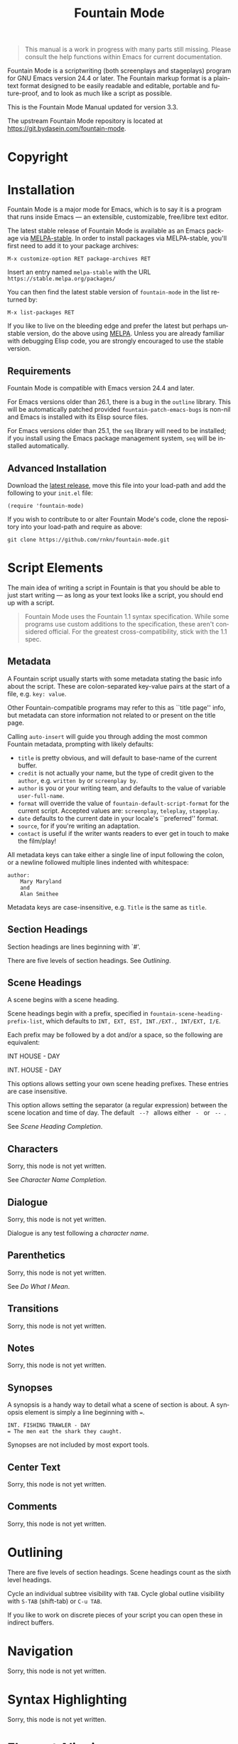 #+TITLE: Fountain Mode
#+LANGUAGE: en
#+MACRO: version 3.3
#+MACRO: repo https://git.bydasein.com/fountain-mode
#+MACRO: tbc Sorry, this node is not yet written.
#+OPTIONS: num:nil toc:nil
#+TEXINFO_DIR_CATEGORY: Emacs
#+TEXINFO_DIR_TITLE: Fountain Mode: (fountain-mode)
#+TEXINFO_DIR_DESC: Write screenplays and stageplays

#+ATTR_TEXINFO: :tag n.b.
#+BEGIN_QUOTE
This manual is a work in progress with many parts still missing. Please consult the help functions within Emacs for current documentation.
#+END_QUOTE

Fountain Mode is a scriptwriting (both screenplays and stageplays) program for GNU Emacs version 24.4 or later. The Fountain markup format is a plain-text format designed to be easily readable and editable, portable and future-proof, and to look as much like a script as possible.

This is the Fountain Mode Manual updated for version {{{version}}}.

The upstream Fountain Mode repository is located at {{{repo}}}.

* Copyright
  :PROPERTIES:
  :COPYING:  t
  :END:

* Installation
  :PROPERTIES:
  :DESCRIPTION: Getting started.
  :END:

Fountain Mode is a major mode for Emacs, which is to say it is a program that runs inside Emacs --- an extensible, customizable, free/libre text editor.

The latest stable release of Fountain Mode is available as an Emacs package via [[https://stable.melpa.org/#/fountain-mode][MELPA-stable]]. In order to install packages via MELPA-stable, you'll first need to add it to your package archives:

: M-x customize-option RET package-archives RET
    
Insert an entry named =melpa-stable= with the URL =https://stable.melpa.org/packages/=

You can then find the latest stable version of ~fountain-mode~ in the list returned by:

: M-x list-packages RET

If you like to live on the bleeding edge and prefer the latest but perhaps unstable version, do the above using [[https://melpa.org/#/fountain-mode][MELPA]]. Unless you are already familiar with debugging Elisp code, you are strongly encouraged to use the stable version.

** Requirements
   :PROPERTIES:
   :DESCRIPTION: Do you have what it takes?
   :END:

Fountain Mode is compatible with Emacs version 24.4 and later.

For Emacs versions older than 26.1, there is a bug in the ~outline~ library. This will be automatically patched provided ~fountain-patch-emacs-bugs~ is non-nil and Emacs is installed with its Elisp source files.

For Emacs versions older than 25.1, the ~seq~ library will need to be installed; if you install using the Emacs package management system, ~seq~ will be installed automatically.

** Advanced Installation
   :PROPERTIES:
   :DESCRIPTION: For the pros.
   :END:

Download the [[https://github.com/rnkn/fountain-mode/releases/latest][latest release]], move this file into your load-path and add the following to your ~init.el~ file:

: (require 'fountain-mode)

If you wish to contribute to or alter Fountain Mode's code, clone the repository into your load-path and require as above:

: git clone https://github.com/rnkn/fountain-mode.git

* Script Elements
  :PROPERTIES:
  :DESCRIPTION: The constituent parts of Fountain.
  :END:

The main idea of writing a script in Fountain is that you should be able to just start writing --- as long as your text looks like a script, you should end up with a script.

#+ATTR_TEXINFO: :tag n.b.
#+BEGIN_QUOTE
Fountain Mode uses the Fountain 1.1 syntax specification. While some programs use custom additions to the specification, these aren't considered official. For the greatest cross-compatibility, stick with the 1.1 spec.
#+END_QUOTE

** Metadata
   :PROPERTIES:
   :DESCRIPTION: Key-value info at the top of your script
   :ORDERED:  t
   :END:

A Fountain script usually starts with some metadata stating the basic info about the script. These are colon-separated key-value pairs at the start of a file, e.g. =key: value=.

Other Fountain-compatible programs may refer to this as ``title page'' info, but metadata can store information not related to or present on the title page.

Calling ~auto-insert~ will guide you through adding the most common Fountain metadata, prompting with likely defaults:

- ~title~ is pretty obvious, and will default to base-name of the current buffer.
- ~credit~ is not actually your name, but the type of credit given to the ~author~, e.g. =written by= or =screenplay by=.
- ~author~ is you or your writing team, and defaults to the value of variable ~user-full-name~.
- ~format~ will override the value of ~fountain-default-script-format~ for the current script. Accepted values are: =screenplay=, =teleplay=, =stageplay=.
- ~date~ defaults to the current date in your locale's ``preferred'' format.
- ~source~, for if you're writing an adaptation.
- ~contact~ is useful if the writer wants readers to ever get in touch to make the film/play!

All metadata keys can take either a single line of input following the colon, or a newline followed multiple lines indented with whitespace:

: author:
:     Mary Maryland
:     and
:     Alan Smithee

Metadata keys are case-insensitive, e.g. ~Title~ is the same as ~title~.

** Section Headings
   :PROPERTIES:
   :DESCRIPTION: Outline your script with # prefix headings
   :END:

Section headings are lines beginning with `#'.

There are five levels of section headings. See [[Outlining]].

** Scene Headings
   :PROPERTIES:
   :DESCRIPTION: Lines beginning with INT, EXT, etc.
   :END:

A scene begins with a scene heading.

Scene headings begin with a prefix, specified in ~fountain-scene-heading-prefix-list~, which defaults to =INT, EXT, EST, INT./EXT., INT/EXT, I/E=.

Each prefix may be followed by a dot and/or a space, so the following are equivalent:

#+BEGIN_EXAMPLE fountain
INT HOUSE - DAY

INT. HOUSE - DAY
#+END_EXAMPLE

#+ATTR_TEXINFO: :options fountain-scene-heading-prefix-list
#+BEGIN_defopt
This options allows setting your own scene heading prefixes. These entries are case insensitive.
#+END_defopt

#+ATTR_TEXINFO: :options fountain-scene-heading-suffix-sep
#+BEGIN_defopt
This option allows setting the separator (a regular expression) between the scene location and time of day. The default ~ --? ~ allows either = - = or = -- =.
#+END_defopt

See [[Scene Heading Completion]].

** Characters
   :PROPERTIES:
   :DESCRIPTION: Names are in UPPERCASE
   :END:
{{{tbc}}}

See [[Character Name Completion]].

** Dialogue
   :PROPERTIES:
   :DESCRIPTION: Text following character elements
   :END:
{{{tbc}}}

Dialogue is any test following a [[Characters][character name]].

** Parenthetics
   :PROPERTIES:
   :DESCRIPTION: Text inside (parens) within dialogue
   :END:
{{{tbc}}}

See [[Do What I Mean]].

** Transitions
   :PROPERTIES:
   :DESCRIPTION: Uppercase lines ending in TO:
   :END:
{{{tbc}}}
** Notes
   :PROPERTIES:
   :DESCRIPTION: Text within [[ double brackets ]]
   :END:
{{{tbc}}}
** Synopses
   :PROPERTIES:
   :DESCRIPTION: Lines beginning with =
   :END:

 A synopsis is a handy way to detail what a scene of section is about. A synopsis element is simply a line beginning with ~=~.

 : INT. FISHING TRAWLER - DAY
 : = The men eat the shark they caught.

 Synopses are not included by most export tools.

** Center Text
   :PROPERTIES:
   :DESCRIPTION: > Lines surrounded by greater/less than <
   :END:
{{{tbc}}}
** Comments
   :PROPERTIES:
   :DESCRIPTION: C-style multi-line comments (aka boneyard)
   :END:
{{{tbc}}}
* Outlining
  :PROPERTIES:
  :DESCRIPTION: Organize your script in pieces.
  :END:

There are five levels of section headings. Scene headings count as the sixth level headings.

Cycle an individual subtree visibility with ~TAB~. Cycle global outline visibility with ~S-TAB~ (shift-tab) or ~C-u TAB~.

If you like to work on discrete pieces of your script you can open these in indirect buffers.

#+ATTR_TEXINFO: :options fountain-outline-to-indirect-buffer
#+BEGIN_defun

#+END_defun

* Navigation
  :PROPERTIES:
  :DESCRIPTION: Fly through your script with ease.
  :END:
{{{tbc}}}
* Syntax Highlighting
  :PROPERTIES:
  :DESCRIPTION: Differentiate all the elements with colors.
  :END:
{{{tbc}}}
* Element Aligning
  :PROPERTIES:
  :DESCRIPTION: WYSIWYG visual indentation of script elements.
  :END:
{{{tbc}}}
* Text Emphasis
  :PROPERTIES:
  :DESCRIPTION: Bold, italic and underline.
  :END:

Text can be underlined, italic, bold, or a combination thereof.

Underlined text is surrounded by ~_underscores_~.

Italic text is surrounded by ~*single asterisks*~

Bold text is surrounded by ~**double asterisks**~

For the writer pursists who want to work the way our ancestors did on typewriters, stick to underlining.

* Autocompletion
  :PROPERTIES:
  :DESCRIPTION: Completion of frequently used text.
  :END:

One of the nicest things about using a dedicated scriptwriting program is that it helps you type less of the things you need to type a lot.

** Character Name Completion
   :PROPERTIES:
   :DESCRIPTION: For every time someone speaks.
   :END:

The most basic use of this is when pressing ~TAB~ on an empty line. If there's an empty line above, this will offer to autocomplete a character name. Character names are suggested in the order:

1. the second-to-last previously speaking character within the current scene, i.e. a character's conversational partner;
2. the last speaking character within the current scene, i.e. a character continuing speaking;
3. the remaining characters in the script in order of frequency (default if there are not yet speaking characters in the current scene).

~TAB~ will also offer character name completion if a line has a partial character name.

#+BEGIN_example foutain
MARY (┃
#+END_example

When the cursor is after a character name and opening parenthesis, ~TAB~ will offer completions from ~fountain-character-extension-list~ plus ~fountain-continued-dialog-string~.

#+BEGIN_example foutain
MARY
┃
I'm hungry.
#+END_example

When the cursor is at an empty line within dialogue, ~TAB~ will add an empty parenthetical.

#+BEGIN_example foutain
MARY
(┃)
I'm hungry.
#+END_example

Likewise, if the cursor is within an empty parenthetical, ~TAB~ will remove the parenthetical.

#+BEGIN_example foutain
MARY
(angry┃)
I'm hungry.
#+END_example

When the cursor is at the end of a non-empty parenthetical, either inside or outside the closing parenthesis, ~TAB~ will move to the beginning of the next line if the next line is non-empty, otherwise it will insert a newline.

#+BEGIN_example foutain
MARY
(angry)
I'm hungry.┃
#+END_example

When the cursor is at the end of a non-empty line of dialogue, and the value of ~fountain-dwim-insert-next-character~ is non-nil, ~TAB~ will insert an empty line and the second-to-last previously speaking character.

#+BEGIN_example foutain
MARY
(angry)
I'm hungry.

JOHN┃
#+END_example

The cursor will be left at the end of the next character, allowing successive presses of ~TAB~ to cycling through additional character completion candidates.

** Scene Heading Completion
   :PROPERTIES:
   :DESCRIPTION: Complete times and places.
   :END:

If the line has a partial scene heading, i.e. it begins with a prefix from ~fountain-scene-heading-prefix-list~ like so:

#+BEGIN_example foutain
INT. ┃
#+END_example

~TAB~ will offer completions of previously used locations.

If the cursor is at the time-of-day, like so:

#+BEGIN_example foutain
INT. SUBMARINE - ┃
#+END_example

~TAB~ will offer completions from ~fountain-scene-heading-suffix-list~.

* Do What I Mean
  :PROPERTIES:
  :DESCRIPTION: Traditional TAB-style autocompletion.
  :END:

Like many scriptwriting programs, in Fountain Mode pressing ~TAB~ will do the thing you mean depending on context.

This all might seem complicated, but the idea is by covering all the cases you don't have to think about it.

#+ATTR_TEXINFO: :options fountain-dwim
#+BEGIN_defun
This command, bound to ~TAB~ by default, will perform different actions based on context.
#+END_defun

1. If prefixed with ARG, call ~fountain-outline-cycle~ and pass ARG.
2. If point is inside an empty parenthetical, delete it.
3. If point is inside a non-empty parenthetical, move to a newline.
4. If point is at a blank line within dialogue, insert a parenthetical.
5. If point is at a note, cycle visibility of that note.
6. If point is at the end of line, call ~completion-at-point~.
7. If point is a scene heading or section heading, cycle visibility of that heading.

* Scene Numbering
  :PROPERTIES:
  :DESCRIPTION: Adding numbers to a script scenes.
  :END:
{{{tbc}}}
* Pagination
  :PROPERTIES:
  :DESCRIPTION: Counting a navigating script pages.
  :END:
{{{tbc}}}
* Exporting
  :PROPERTIES:
  :DESCRIPTION: Sharing your great writing!
  :END:

Exporting a script in Fountain Mode is handled by one or more external command-line tools. By defining an ``export profile'', you're able to easily interface with an external tool from within Emacs.

Essentiall an export profile is just a shell command, interpolated with a selection of values.

- =%b= is the ~buffer-file-name~
- =%B= is the ~buffer-file-name~ sans extension
- =%n= is the ~user-full-name~
- =%t= is the title (from Script [[Metadata]])
- =%a= is the author (from Script [[Metadata]])
- =%F= is the current date in ISO format
- =%x= is the current date in your locale's ``preferred'' format

#+ATTR_TEXINFO: :options fountain-export-command
#+BEGIN_defun
This command, bound to ~C-c C-e~ by default, will prompt for an export profile.
#+END_defun

- [[https://github.com/ifrost/afterwriting-labs][Afterwriting]] (JavaScript)
- [[https://github.com/Wraparound/wrap][Wrap]] (Go)
- [[https://github.com/vilcans/screenplain][Screenplain]] (Python 3)
- [[https://github.com/olivertaylor/Textplay][Textplay]] (Ruby) [fn:1]

[fn:1] Requires [[https://www.princexml.com][PrinceXML]] for PDF export.

* Indexes
** Index of Commands
   :PROPERTIES:
   :INDEX:    cp
   :END:
** Index of Variables
   :PROPERTIES:
   :INDEX:    vr
   :END:
